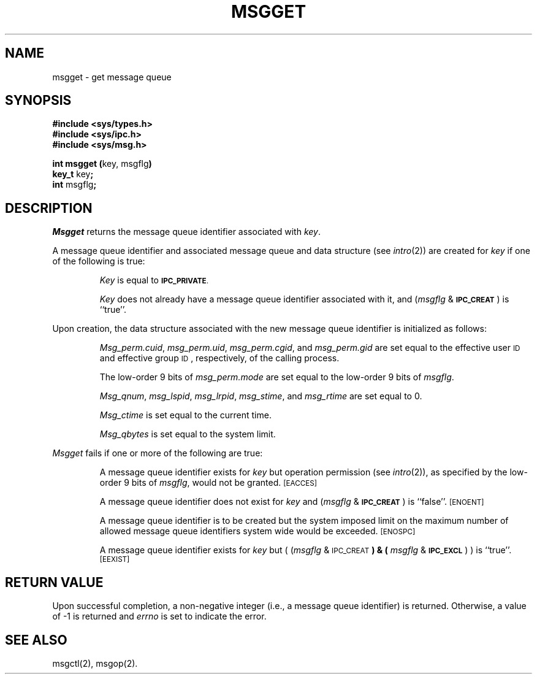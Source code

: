 .TH MSGGET 2
.SH NAME
msgget \- get message queue
.SH SYNOPSIS
.B #include <sys/types.h>
.br
.B #include <sys/ipc.h>
.br
.B #include <sys/msg.h>
.PP
.nf
.BR "int msgget (" "key, msgflg" ")"
.BR key_t " key" ;
.BR int " msgflg" ;
.fi
.SH DESCRIPTION
.I Msgget
returns the message queue identifier associated with
.IR key .
.PP
A message queue identifier and associated message queue and data structure
(see
.IR intro (2))
are created for
.I key
if one of the following is true:
.IP
.I Key
is equal to
.SM
.BR IPC_PRIVATE .
.IP
.I Key
does not already have a message queue identifier associated with it, and
.RI ( msgflg " & "
.SM
.BR IPC_CREAT\*S )
is ``true''.
.PP
Upon creation, the data structure associated with the new message queue
identifier is initialized as follows:
.IP
.IR Msg_perm.cuid ", " msg_perm.uid ,
.IR msg_perm.cgid ", and " msg_perm.gid
are set equal to the effective user
.SM ID
and effective group
.SM ID\*S,
respectively, of the calling process.
.IP
The low-order 9 bits of
.I msg_perm.mode
are set equal to the low-order 9 bits of
.IR msgflg .
.IP
.IR Msg_qnum ", " msg_lspid ", " msg_lrpid ,
.IR msg_stime ", and " msg_rtime "
are set equal to 0.
.IP
.I Msg_ctime
is set equal to the current time.
.IP
.I Msg_qbytes
is set equal to the system limit.
.PP
.I Msgget
fails if one or more of the following are true:
.IP
A message queue identifier exists for
.I key
but operation permission (see
.IR intro (2)),
as specified by the low-order 9 bits of
.IR msgflg ,
would not be granted. 
.SM
\%[EACCES]
.IP
A message queue identifier does not exist for
.I key
and
.RI ( msgflg " &"
.SM
.BR IPC_CREAT\*S )
is ``false''.
.SM
\%[ENOENT]
.IP
A message queue identifier is to be created but
the system imposed limit on the maximum number of
allowed message queue identifiers system wide
would be exceeded.
.SM
\%[ENOSPC]
.IP
A message queue identifier exists for
.I key
but
.RI "( (" msgflg " & "
.SM
.RB IPC_CREAT\*S ") & ("
.IR msgflg " & "
.SM
.BR IPC_EXCL\*S ") )"
is ``true''.
.SM
\%[EEXIST]
.SH "RETURN VALUE"
Upon successful completion,
a non-negative integer
(i.e., a message queue identifier) is returned.
Otherwise, a value of \-1 is returned and
.I errno\^
is set to indicate the error.
.SH SEE ALSO
msgctl(2), msgop(2).
.\"	@(#)msgget.2	1.4	
